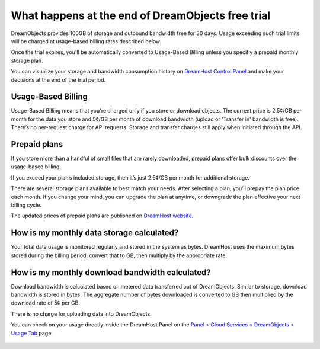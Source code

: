 ==================================================
What happens at the end of DreamObjects free trial
==================================================

DreamObjects provides 100GB of storage and outbound bandwidth free for
30 days. Usage exceeding such trial limits will be charged at
usage-based billing rates described below.

Once the trial expires, you'll be automatically converted to
Usage-Based Billing unless you specifiy a prepaid monthly storage
plan.

You can visualize your storage and bandwidth consumption history on
`DreamHost Control Panel`_ and make your decisions at the end of the
trial period.

Usage-Based Billing
~~~~~~~~~~~~~~~~~~~

Usage-Based Billing means that you're charged only if you store or
download objects. The current price is 2.5¢/GB per month for the data
you store and 5¢/GB per month of download bandwidth (upload or
'Transfer in' bandwidth is free). There’s no per-request charge for
API requests.  Storage and transfer charges still apply when initiated
through the API.

Prepaid plans
~~~~~~~~~~~~~

If you store more than a handful of small files that are rarely
downloaded, prepaid plans offer bulk discounts over the usage-based
billing.

If you exceed your plan’s included storage, then it’s just 2.5¢/GB per
month for additional storage.

There are several storage plans available to best match your needs.
After selecting a plan, you’ll prepay the plan price each month. If
you change your mind, you can upgrade the plan at anytime, or
downgrade the plan effective your next billing cycle.

The updated prices of prepaid plans are published on `DreamHost
website`_.

How is my monthly data storage calculated?
~~~~~~~~~~~~~~~~~~~~~~~~~~~~~~~~~~~~~~~~~~

Your total data usage is monitored regularly and stored in the system
as bytes. DreamHost uses the maximum bytes stored during the billing
period, convert that to GB, then multiply by the appropriate rate.

How is my monthly download bandwidth calculated?
~~~~~~~~~~~~~~~~~~~~~~~~~~~~~~~~~~~~~~~~~~~~~~~~

Download bandwidth is calculated based on metered data transferred out
of DreamObjects. Similar to storage, download bandwidth is stored in
bytes. The aggregate number of bytes downloaded is converted to GB
then multiplied by the download rate of 5¢ per GB.

There is no charge for uploading data into DreamObjects.

You can check on your usage directly inside the DreamHost Panel on the
`Panel > Cloud Services > DreamObjects > Usage Tab`_ page:

.. figure:: images/02_DHO_usage.fw.png

.. _DreamHost Control Panel: https://panel.dreamhost.com/index.cgi?tree=cloud.objects&current_step=Index&next_step=Usage
.. _Panel > Cloud Services > DreamObjects > Usage Tab: https://panel.dreamhost.com/index.cgi?tree=cloud.objects&current_step=Index&next_step=Usage
.. _DreamHost website: https://www.dreamhost.com/cloud/storage/

.. meta::
    :labels: objects billing quota
